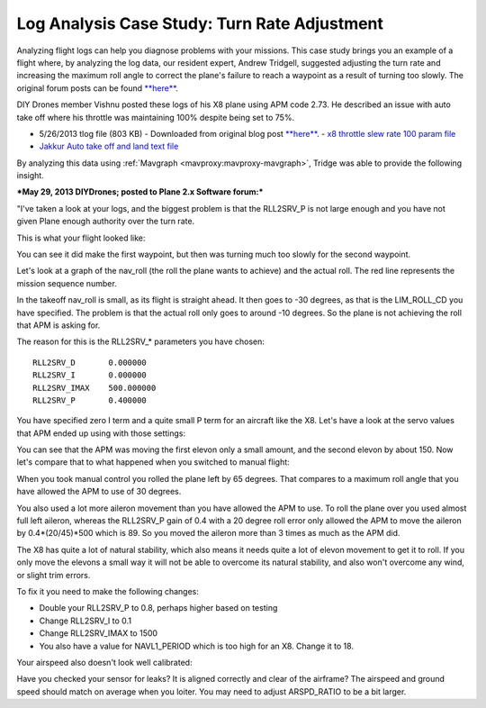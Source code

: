 .. _case-study-turn-rate:

=============================================
Log Analysis Case Study: Turn Rate Adjustment
=============================================

Analyzing flight logs can help you diagnose problems with your missions.
This case study brings you an example of a flight where, by analyzing
the log data, our resident expert, Andrew Tridgell, suggested adjusting
the turn rate and increasing the maximum roll angle to correct the
plane's failure to reach a waypoint as a result of turning too slowly.
The original forum posts can be found
`**here** <https://diydrones.com/forum/topics/arduplane-2-73-released?commentId=705844%3AComment%3A1264198>`__.

DIY Drones member Vishnu posted these logs of his X8 plane using APM
code 2.73. He described an issue with auto take off where his throttle
was maintaining 100% despite being set to 75%.

-  5/26/2013 tlog file (803 KB) - Downloaded from original blog
   post \ `**here** <https://diydrones.com/forum/topics/arduplane-2-73-released?commentId=705844%3AComment%3A1264198>`__. - `x8 throttle slew rate 100 param file <https://download.ardupilot.org/downloads/wiki/other_files/x8throttleslewrate100.param>`__
-  `Jakkur Auto take off and land text file <https://download.ardupilot.org/downloads/wiki/other_files/Jakkur-Auto-take-off-and-land.txt>`__

By analyzing this data using :ref:`Mavgraph <mavproxy:mavproxy-mavgraph>`,
Tridge was able to provide the following insight.

***May 29, 2013 DIYDrones; posted to Plane 2.x Software forum:***

"I've taken a look at your logs, and the biggest problem is that the
RLL2SRV_P is not large enough and you have not given Plane enough
authority over the turn rate.

This is what your flight looked like:

.. image:: ../images/flight-path-image.jpg
    :target: ../_images/flight-path-image.jpg

You can see it did make the first waypoint, but then was turning much
too slowly for the second waypoint.

Let's look at a graph of the nav_roll (the roll the plane wants to
achieve) and the actual roll. The red line represents the mission
sequence number.

.. image:: ../images/nav-output-and-roll-attitude.png
    :target: ../_images/nav-output-and-roll-attitude.png

In the takeoff nav_roll is small, as its flight is straight ahead. It
then goes to -30 degrees, as that is the LIM_ROLL_CD you have
specified. The problem is that the actual roll only goes to around -10
degrees. So the plane is not achieving the roll that APM is asking for.

The reason for this is the RLL2SRV\_\* parameters you have chosen:

::

    RLL2SRV_D       0.000000
    RLL2SRV_I       0.000000
    RLL2SRV_IMAX    500.000000
    RLL2SRV_P       0.400000

You have specified zero I term and a quite small P term for an aircraft
like the X8. Let's have a look at the servo values that APM ended up
using with those settings:

.. image:: ../images/controller-outputs-v-servo-outputs.png
    :target: ../_images/controller-outputs-v-servo-outputs.png

You can see that the APM was moving the first elevon only a small
amount, and the second elevon by about 150. Now let's compare that to
what happened when you switched to manual flight:

.. image:: ../images/roll-attitude-v-servo-outputs.jpg
    :target: ../_images/roll-attitude-v-servo-outputs.jpg

When you took manual control you rolled the plane left by 65 degrees.
That compares to a maximum roll angle that you have allowed the APM to
use of 30 degrees.

You also used a lot more aileron movement than you have allowed the APM
to use. To roll the plane over you used almost full left aileron,
whereas the RLL2SRV_P gain of 0.4 with a 20 degree roll error only
allowed the APM to move the aileron by 0.4\*(20/45)\*500 which is 89. So
you moved the aileron more than 3 times as much as the APM did.

The X8 has quite a lot of natural stability, which also means it needs
quite a lot of elevon movement to get it to roll. If you only move the
elevons a small way it will not be able to overcome its natural
stability, and also won't overcome any wind, or slight trim errors.

To fix it you need to make the following changes:

-  Double your RLL2SRV_P to 0.8, perhaps higher based on testing
-  Change RLL2SRV_I to 0.1
-  Change RLL2SRV_IMAX to 1500
-  You also have a value for NAVL1_PERIOD which is too high for an X8.
   Change it to 18.

Your airspeed also doesn't look well calibrated:

.. image:: ../images/airspeed.jpg
    :target: ../_images/airspeed.jpg

Have you checked your sensor for leaks? It is aligned correctly and
clear of the airframe? The airspeed and ground speed should match on
average when you loiter. You may need to adjust ARSPD_RATIO to be a bit
larger.
